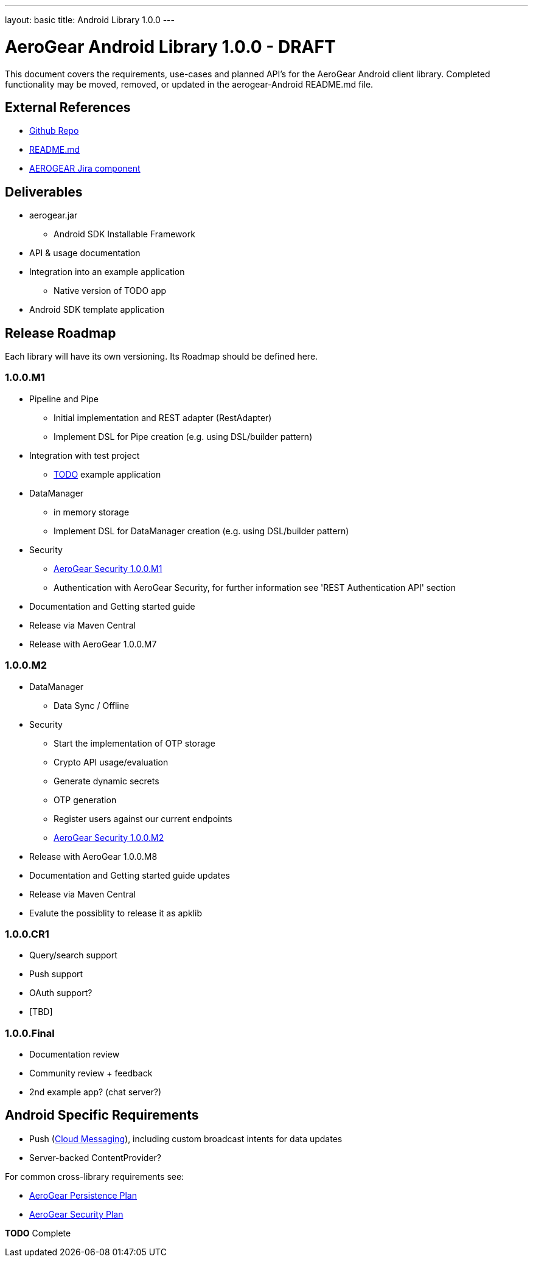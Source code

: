 ---
layout: basic
title: Android Library 1.0.0
---

AeroGear Android Library 1.0.0 - DRAFT
======================================

This document covers the requirements, use-cases and planned API's for the AeroGear Android client library.  Completed functionality may be moved, removed, or updated in the aerogear-Android README.md file.

External References
-------------------

* link:https://github.com/aerogear/aerogear-android/[Github Repo]
* link:https://github.com/aerogear/aerogear-android/blob/master/README.md[README.md]
* link:https://issues.jboss.org/browse/AEROGEAR/component/12314945[AEROGEAR Jira component]

Deliverables
------------

* aerogear.jar
** Android SDK Installable Framework
* API & usage documentation
* Integration into an example application
** Native version of TODO app
* Android SDK template application

Release Roadmap
---------------

Each library will have its own versioning.  Its Roadmap should be defined here.

1.0.0.M1
~~~~~~~~

* Pipeline and Pipe 
** Initial implementation and REST adapter (RestAdapter) 
** Implement DSL for Pipe creation (e.g. using DSL/builder pattern)
* Integration with test project
** link:https://github.com/aerogear/TODO/[TODO] example application
* DataManager
** in memory storage
** Implement DSL for DataManager creation (e.g. using DSL/builder pattern)
* Security
** link:../AeroGearSecurity[AeroGear Security 1.0.0.M1]
** Authentication with AeroGear Security, for further information see 'REST Authentication API' section
* Documentation and Getting started guide
* Release via Maven Central
* Release with AeroGear 1.0.0.M7

1.0.0.M2
~~~~~~~~

* DataManager
** Data Sync / Offline
* Security
** Start the implementation of OTP storage
** Crypto API usage/evaluation 
** Generate dynamic secrets
** OTP generation
** Register users against our current endpoints
** link:../AeroGearSecurity[AeroGear Security 1.0.0.M2]
* Release with AeroGear 1.0.0.M8
* Documentation and Getting started guide updates
* Release via Maven Central
* Evalute the possiblity to release it as apklib

1.0.0.CR1
~~~~~~~~~

* Query/search support
* Push support
* OAuth support?
* [TBD]

1.0.0.Final
~~~~~~~~~~~

* Documentation review
* Community review + feedback
* 2nd example app?  (chat server?)

Android Specific Requirements
-----------------------------

* Push (link:http://developer.android.com/guide/google/gcm/index.html[Cloud Messaging]), including custom broadcast intents for data updates
* Server-backed ContentProvider?

For common cross-library requirements see:

* link:../AeroGearPersistence[AeroGear Persistence Plan]
* link:../AeroGearSecurity[AeroGear Security Plan]


*TODO* Complete

